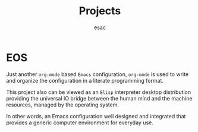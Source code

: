 #+title: Projects
#+author: esac
#+filetags: Projects

* EOS

  Just another =org-mode= based =Emacs= configuration,
  =org-mode= is used to write and organize the configuration
  in a literate programming format.

  This project also can be viewed as an =Elisp= interpreter desktop
  distribution providing the universal IO bridge between the
  human mind and the machine resources, managed by the operating
  system.

  In other words, an Emacs configuration well designed and
  integrated that provides a generic computer environment
  for everyday use.
